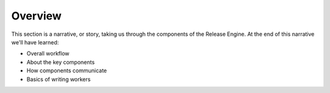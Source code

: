 .. _intro_overview:

Overview
++++++++

This section is a narrative, or story, taking us through the
components of the Release Engine. At the end of this narrative we'll
have learned:

* Overall workflow
* About the key components
* How components communicate
* Basics of writing workers

